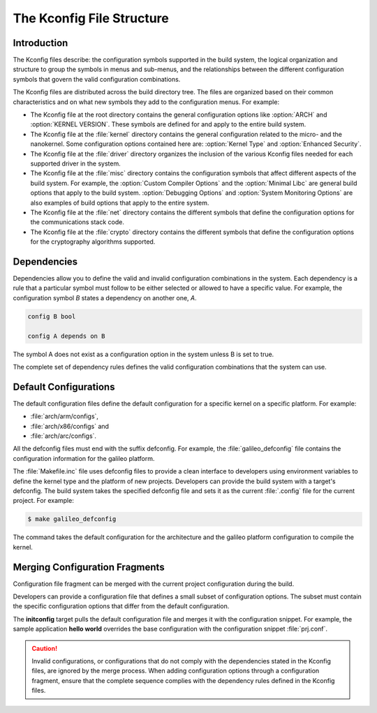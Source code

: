 .. _kconfig:

The Kconfig File Structure
**************************

Introduction
============

The Kconfig files describe: the configuration symbols supported in the build
system, the logical organization and structure to group the symbols in menus
and sub-menus, and the relationships between the different configuration
symbols that govern the valid configuration combinations.

The Kconfig files are distributed across the build directory tree. The files
are organized based on their common characteristics and on what new symbols
they add to the configuration menus. For example:

* The Kconfig file at the root directory contains the general configuration
  options like :option:`ARCH` and :option:`KERNEL VERSION`. These symbols are
  defined for and apply to the entire build system.

* The Kconfig file at the :file:`kernel` directory contains the general
  configuration related to the micro- and the nanokernel. Some configuration
  options contained here are: :option:`Kernel Type`
  and :option:`Enhanced Security`.

* The Kconfig file at the :file:`driver` directory organizes the inclusion of
  the various Kconfig files needed for each supported driver in the system.

* The Kconfig file at the :file:`misc` directory contains the configuration
  symbols that affect different aspects of the build system. For example,
  the :option:`Custom Compiler Options` and the :option:`Minimal Libc` are
  general build options that apply to the build system.
  :option:`Debugging Options` and :option:`System
  Monitoring Options` are also examples of build options that apply to the
  entire system.

* The Kconfig file at the :file:`net` directory contains the different symbols
  that define the configuration options for the communications stack code.

* The Kconfig file at the :file:`crypto` directory contains the different
  symbols that define the configuration options for the cryptography algorithms
  supported.

Dependencies
============

Dependencies allow you to define the valid and invalid configuration
combinations in the system.  Each dependency is a rule that a particular symbol
must follow to be either selected or allowed to have a specific value. For
example, the configuration symbol *B* states a dependency on another one, *A*.

.. code-block:: kconfig

   config B bool

   config A depends on B

The symbol A does not exist as a configuration option in the system unless B is
set to true.

The complete set of dependency rules defines the valid configuration
combinations that the system can use.


Default Configurations
======================

The default configuration files define the default configuration for a specific
kernel on a specific platform. For example:

* :file:`arch/arm/configs`,
* :file:`arch/x86/configs` and
* :file:`arch/arc/configs`.

All the defconfig files must end with the suffix defconfig. For
example, the :file:`galileo_defconfig` file contains the configuration
information for the galileo platform.

The :file:`Makefile.inc` file uses defconfig files to provide a clean interface
to developers using environment variables to define the kernel type and the
platform of new projects. Developers can provide the build system with a
target's defconfig. The build system takes the specified defconfig file and
sets it as the current :file:`.config` file for the current project. For
example:

.. code-block:: bash

   $ make galileo_defconfig

The command takes the default configuration for the architecture
and the galileo platform configuration to compile the kernel.

.. _configuration_snippets:

Merging Configuration Fragments
===============================

Configuration file fragment can be merged with the current project
configuration during the build.

Developers can provide a configuration file that defines a small subset of
configuration options.  The subset must contain the specific configuration
options that differ from the default configuration.

The **initconfig** target pulls the default configuration file and merges it
with the configuration snippet. For example, the sample application **hello
world** overrides the base configuration with the configuration snippet
:file:`prj.conf`.

.. caution::
   Invalid configurations, or configurations that do not comply with
   the dependencies stated in the Kconfig files, are ignored by the merge process.
   When adding configuration options through a configuration fragment, ensure that
   the complete sequence complies with the dependency rules defined in the
   Kconfig files.
